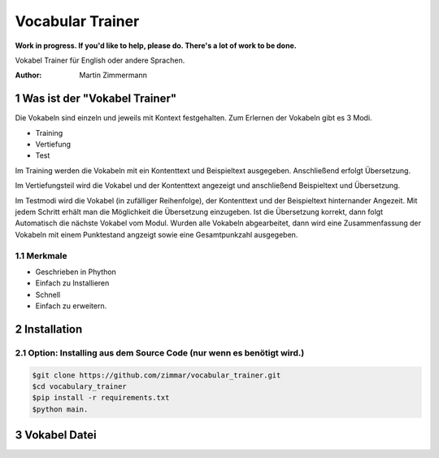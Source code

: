 Vocabular Trainer
#################

**Work in progress. If you'd like to help, please do. There's a lot of work to
be done.**

Vokabel Trainer für English oder andere Sprachen.

:Author: Martin Zimmermann

.. contents:: 
    :backlist: none

.. sectnum::

Was ist der "Vokabel Trainer"
=============================

Die Vokabeln sind einzeln und jeweils mit Kontext festgehalten.
Zum Erlernen der Vokabeln gibt es 3 Modi.

* Training
* Vertiefung
* Test

Im Training werden die Vokabeln mit ein Kontenttext und Beispieltext ausgegeben.
Anschließend erfolgt Übersetzung.

Im Vertiefungsteil wird die Vokabel und der Kontenttext angezeigt und 
anschließend Beispieltext und Übersetzung.

Im Testmodi wird die Vokabel (in zufälliger Reihenfolge), der Kontenttext und der Beispieltext hinternander
Angezeit. Mit jedem Schritt erhält man die Möglichkeit die Übersetzung einzugeben.
Ist die Übersetzung korrekt, dann folgt Automatisch die nächste Vokabel vom Modul.
Wurden alle Vokabeln abgearbeitet, dann wird eine Zusammenfassung der Vokabeln mit einem Punktestand angzeigt 
sowie eine Gesamtpunkzahl ausgegeben.


Merkmale
--------
* Geschrieben in Phython
* Einfach zu Installieren
* Schnell
* Einfach zu erweitern.

Installation
============

Option: Installing aus dem Source Code (nur wenn es benötigt wird.)
-------------------------------------------------------------------

.. code:: bash

    $git clone https://github.com/zimmar/vocabular_trainer.git
    $cd vocabulary_trainer
    $pip install -r requirements.txt
    $python main.

Vokabel Datei
=============

